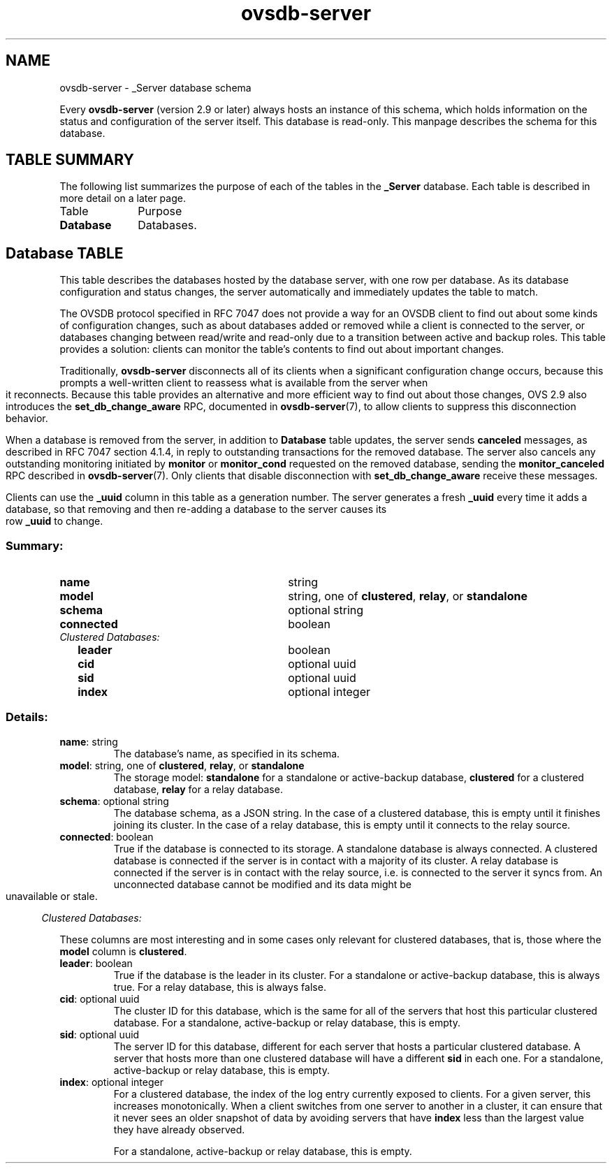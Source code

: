 '\" p
.\" -*- nroff -*-
.TH "ovsdb-server" 5 " DB Schema 1.2.0" "Open vSwitch 3.6.0" "Open vSwitch Manual"
.fp 5 L CR              \\" Make fixed-width font available as \\fL.
.de TQ
.  br
.  ns
.  TP "\\$1"
..
.de ST
.  PP
.  RS -0.15in
.  I "\\$1"
.  RE
..
.SH NAME
ovsdb-server \- _Server database schema
.PP
.PP
.PP
.PP
Every \fBovsdb\-server\fR (version 2\[char46]9 or later) always hosts an instance of this schema, which holds information on the status and configuration of the server itself\[char46] This database is read-only\[char46] This manpage describes the schema for this database\[char46]
.SH "TABLE SUMMARY"
.PP
The following list summarizes the purpose of each of the tables in the
\fB_Server\fR database.  Each table is described in more detail on a later
page.
.IP "Table" 1in
Purpose
.TQ 1in
\fBDatabase\fR
Databases\[char46]
.bp
.SH "Database TABLE"
.PP
.PP
.PP
This table describes the databases hosted by the database server, with one row per database\[char46] As its database configuration and status changes, the server automatically and immediately updates the table to match\[char46]
.PP
.PP
The OVSDB protocol specified in RFC 7047 does not provide a way for an OVSDB client to find out about some kinds of configuration changes, such as about databases added or removed while a client is connected to the server, or databases changing between read/write and read-only due to a transition between active and backup roles\[char46] This table provides a solution: clients can monitor the table\(cqs contents to find out about important changes\[char46]
.PP
.PP
Traditionally, \fBovsdb\-server\fR disconnects all of its clients when a significant configuration change occurs, because this prompts a well-written client to reassess what is available from the server when it reconnects\[char46] Because this table provides an alternative and more efficient way to find out about those changes, OVS 2\[char46]9 also introduces the \fBset_db_change_aware\fR RPC, documented in \fBovsdb\-server\fR(7), to allow clients to suppress this disconnection behavior\[char46]
.PP
.PP
When a database is removed from the server, in addition to \fBDatabase\fR table updates, the server sends \fBcanceled\fR messages, as described in RFC 7047 section 4\[char46]1\[char46]4, in reply to outstanding transactions for the removed database\[char46] The server also cancels any outstanding monitoring initiated by \fBmonitor\fR or \fBmonitor_cond\fR requested on the removed database, sending the \fBmonitor_canceled\fR RPC described in \fBovsdb\-server\fR(7)\[char46] Only clients that disable disconnection with \fBset_db_change_aware\fR receive these messages\[char46]
.PP
.PP
Clients can use the \fB_uuid\fR column in this table as a generation number\[char46] The server generates a fresh \fB_uuid\fR every time it adds a database, so that removing and then re-adding a database to the server causes its row \fB_uuid\fR to change\[char46]
.SS "Summary:
.TQ 3.00in
\fBname\fR
string
.TQ 3.00in
\fBmodel\fR
string, one of \fBclustered\fR, \fBrelay\fR, or \fBstandalone\fR
.TQ 3.00in
\fBschema\fR
optional string
.TQ 3.00in
\fBconnected\fR
boolean
.TQ .25in
\fIClustered Databases:\fR
.RS .25in
.TQ 2.75in
\fBleader\fR
boolean
.TQ 2.75in
\fBcid\fR
optional uuid
.TQ 2.75in
\fBsid\fR
optional uuid
.TQ 2.75in
\fBindex\fR
optional integer
.RE
.SS "Details:
.IP "\fBname\fR: string"
The database\(cqs name, as specified in its schema\[char46]
.IP "\fBmodel\fR: string, one of \fBclustered\fR, \fBrelay\fR, or \fBstandalone\fR"
The storage model: \fBstandalone\fR for a standalone or active-backup database, \fBclustered\fR for a clustered database, \fBrelay\fR for a relay database\[char46]
.IP "\fBschema\fR: optional string"
The database schema, as a JSON string\[char46] In the case of a clustered database, this is empty until it finishes joining its cluster\[char46] In the case of a relay database, this is empty until it connects to the relay source\[char46]
.IP "\fBconnected\fR: boolean"
True if the database is connected to its storage\[char46] A standalone database is always connected\[char46] A clustered database is connected if the server is in contact with a majority of its cluster\[char46] A relay database is connected if the server is in contact with the relay source, i\[char46]e\[char46] is connected to the server it syncs from\[char46] An unconnected database cannot be modified and its data might be unavailable or stale\[char46]
.ST "Clustered Databases:"
.PP
.PP
.PP
These columns are most interesting and in some cases only relevant for clustered databases, that is, those where the \fBmodel\fR column is \fBclustered\fR\[char46]
.IP "\fBleader\fR: boolean"
True if the database is the leader in its cluster\[char46] For a standalone or active-backup database, this is always true\[char46] For a relay database, this is always false\[char46]
.IP "\fBcid\fR: optional uuid"
The cluster ID for this database, which is the same for all of the servers that host this particular clustered database\[char46] For a standalone, active-backup or relay database, this is empty\[char46]
.IP "\fBsid\fR: optional uuid"
The server ID for this database, different for each server that hosts a particular clustered database\[char46] A server that hosts more than one clustered database will have a different \fBsid\fR in each one\[char46] For a standalone, active-backup or relay database, this is empty\[char46]
.IP "\fBindex\fR: optional integer"
For a clustered database, the index of the log entry currently exposed to clients\[char46] For a given server, this increases monotonically\[char46] When a client switches from one server to another in a cluster, it can ensure that it never sees an older snapshot of data by avoiding servers that have \fBindex\fR less than the largest value they have already observed\[char46]
.IP
For a standalone, active-backup or relay database, this is empty\[char46]
